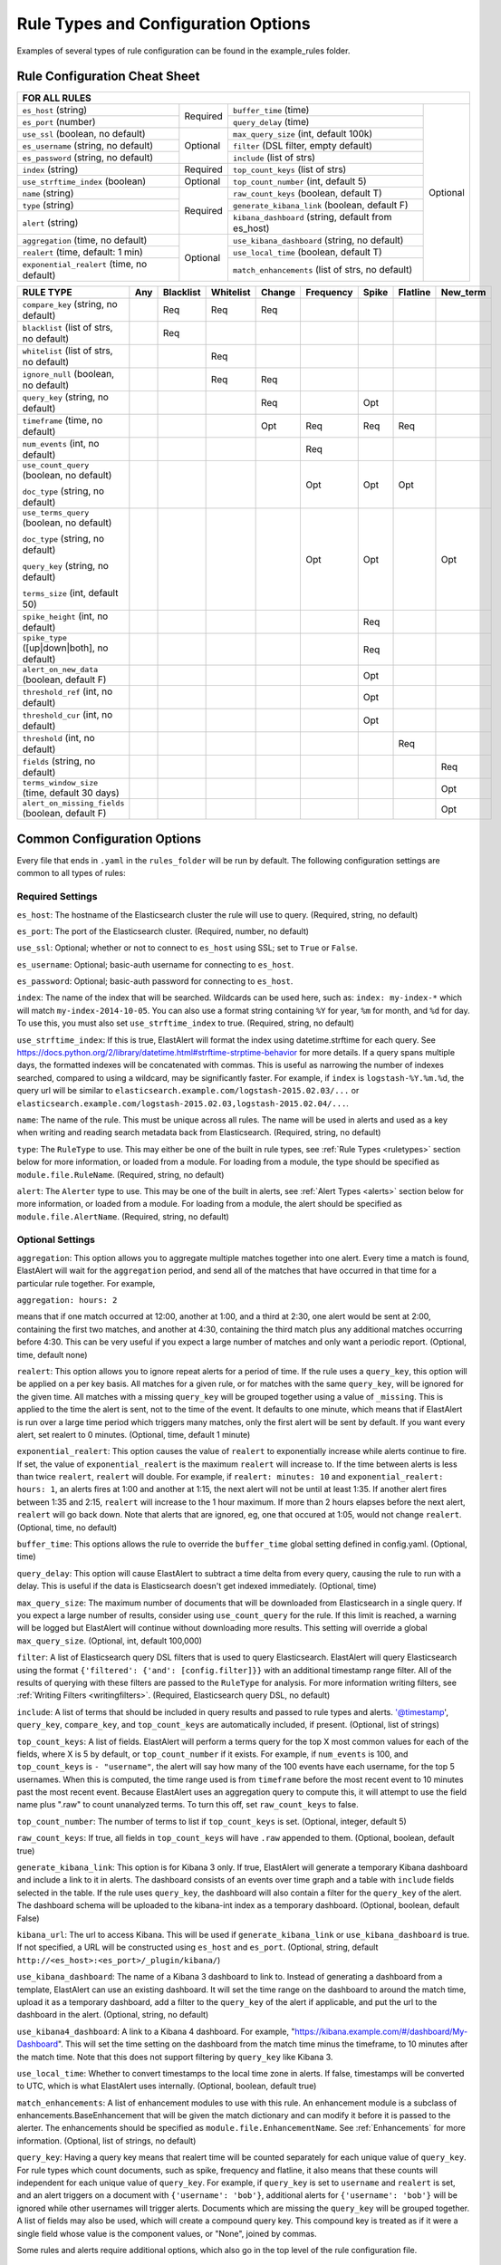 Rule Types and Configuration Options
************************************

Examples of several types of rule configuration can be found in the example_rules folder.

.. _commonconfig:

Rule Configuration Cheat Sheet
==============================


+-----------------------------------------------------------------------------------------------------------------------+
|              FOR ALL RULES                                                                                            |
+==========================================+===========+====================================================+===========+
| ``es_host`` (string)                     |           | ``buffer_time`` (time)                             | Optional  |
+------------------------------------------+           +----------------------------------------------------+           +
| ``es_port`` (number)                     | Required  | ``query_delay`` (time)                             |           |
+------------------------------------------+-----------+----------------------------------------------------+           +
| ``use_ssl`` (boolean, no default)        | Optional  | ``max_query_size`` (int, default 100k)             |           |
+------------------------------------------+           +----------------------------------------------------+           +
| ``es_username`` (string, no default)     |           | ``filter`` (DSL filter, empty default)             |           |
+------------------------------------------+           +----------------------------------------------------+           +
| ``es_password`` (string, no default)     |           | ``include`` (list of strs)                         |           |
+------------------------------------------+-----------+----------------------------------------------------+           +
| ``index`` (string)                       | Required  | ``top_count_keys`` (list of strs)                  |           |
+------------------------------------------+-----------+----------------------------------------------------+           +
| ``use_strftime_index`` (boolean)         | Optional  | ``top_count_number`` (int, default 5)              |           |
+------------------------------------------+-----------+----------------------------------------------------+           +
| ``name`` (string)                        | Required  |``raw_count_keys`` (boolean, default T)             |           |
+------------------------------------------+           +----------------------------------------------------+           +
| ``type`` (string)                        |           |``generate_kibana_link`` (boolean, default F)       |           |
+------------------------------------------+           +----------------------------------------------------+           +
| ``alert`` (string)                       |           |``kibana_dashboard`` (string, default from es_host) |           |
+------------------------------------------+-----------+----------------------------------------------------+           +
|``aggregation`` (time, no default)        | Optional  |``use_kibana_dashboard`` (string, no default)       |           |
+------------------------------------------+           +----------------------------------------------------+           +
| ``realert`` (time, default: 1 min)       |           |``use_local_time`` (boolean, default T)             |           |
+------------------------------------------+           +----------------------------------------------------+           +
|``exponential_realert`` (time, no default)|           |``match_enhancements`` (list of strs, no default)   |           |
+------------------------------------------+-----------+----------------------------------------------------+-----------+

+------------------------------------------------+-----+-----------+-----------+--------+-----------+-------+----------+--------+
|      RULE TYPE                                 | Any | Blacklist | Whitelist | Change | Frequency | Spike | Flatline |New_term|
+================================================+=====+===========+===========+========+===========+=======+==========+========+
| ``compare_key`` (string, no default)           |     |    Req    |  Req      |    Req |           |       |          |        |
+------------------------------------------------+-----+-----------+-----------+--------+-----------+-------+----------+--------+
|``blacklist`` (list of strs, no default)        |     |   Req     |           |        |           |       |          |        |
+------------------------------------------------+-----+-----------+-----------+--------+-----------+-------+----------+--------+
|``whitelist`` (list of strs, no default)        |     |           |   Req     |        |           |       |          |        |
+------------------------------------------------+-----+-----------+-----------+--------+-----------+-------+----------+--------+
| ``ignore_null`` (boolean, no default)          |     |           |   Req     |  Req   |           |       |          |        |
+------------------------------------------------+-----+-----------+-----------+--------+-----------+-------+----------+--------+
| ``query_key`` (string, no default)             |     |           |           |   Req  |           |  Opt  |          |        |
+------------------------------------------------+-----+-----------+-----------+--------+-----------+-------+----------+--------+
| ``timeframe`` (time, no default)               |     |           |           |   Opt  |    Req    |  Req  |   Req    |        |
+------------------------------------------------+-----+-----------+-----------+--------+-----------+-------+----------+--------+
| ``num_events`` (int, no default)               |     |           |           |        |    Req    |       |          |        |
+------------------------------------------------+-----+-----------+-----------+--------+-----------+-------+----------+--------+
|``use_count_query`` (boolean, no default)       |     |           |           |        |     Opt   | Opt   | Opt      |        |
|                                                |     |           |           |        |           |       |          |        |
|``doc_type`` (string, no default)               |     |           |           |        |           |       |          |        |
+------------------------------------------------+-----+-----------+-----------+--------+-----------+-------+----------+--------+
|``use_terms_query`` (boolean, no default)       |     |           |           |        |     Opt   | Opt   |          | Opt    |
|                                                |     |           |           |        |           |       |          |        |
|``doc_type`` (string, no default)               |     |           |           |        |           |       |          |        | 
|                                                |     |           |           |        |           |       |          |        |
|``query_key`` (string, no default)              |     |           |           |        |           |       |          |        |
|                                                |     |           |           |        |           |       |          |        |
|``terms_size`` (int, default 50)                |     |           |           |        |           |       |          |        |
+------------------------------------------------+-----+-----------+-----------+--------+-----------+-------+----------+--------+
| ``spike_height`` (int, no default)             |     |           |           |        |           |   Req |          |        |
+------------------------------------------------+-----+-----------+-----------+--------+-----------+-------+----------+--------+
|``spike_type`` ([up|down|both], no default)     |     |           |           |        |           |   Req |          |        |
+------------------------------------------------+-----+-----------+-----------+--------+-----------+-------+----------+--------+
|``alert_on_new_data`` (boolean, default F)      |     |           |           |        |           |   Opt |          |        |
+------------------------------------------------+-----+-----------+-----------+--------+-----------+-------+----------+--------+
|``threshold_ref`` (int, no default)             |     |           |           |        |           |   Opt |          |        |
+------------------------------------------------+-----+-----------+-----------+--------+-----------+-------+----------+--------+
|``threshold_cur`` (int, no default)             |     |           |           |        |           |   Opt |          |        |
+------------------------------------------------+-----+-----------+-----------+--------+-----------+-------+----------+--------+
|``threshold`` (int, no default)                 |     |           |           |        |           |       |    Req   |        |
+------------------------------------------------+-----+-----------+-----------+--------+-----------+-------+----------+--------+
|``fields`` (string, no default)                 |     |           |           |        |           |       |          | Req    |
+------------------------------------------------+-----+-----------+-----------+--------+-----------+-------+----------+--------+
|``terms_window_size`` (time, default 30 days)   |     |           |           |        |           |       |          | Opt    |
+------------------------------------------------+-----+-----------+-----------+--------+-----------+-------+----------+--------+
|``alert_on_missing_fields`` (boolean, default F)|     |           |           |        |           |       |          | Opt    |
+------------------------------------------------+-----+-----------+-----------+--------+-----------+-------+----------+--------+

Common Configuration Options
============================

Every file that ends in ``.yaml`` in the ``rules_folder`` will be run by default.
The following configuration settings are common to all types of rules:

Required Settings
~~~~~~~~~~~~~~~~~

``es_host``: The hostname of the Elasticsearch cluster the rule will use to query. (Required, string, no default)

``es_port``: The port of the Elasticsearch cluster. (Required, number, no default)

``use_ssl``: Optional; whether or not to connect to ``es_host`` using SSL; set to ``True`` or ``False``.

``es_username``: Optional; basic-auth username for connecting to ``es_host``.

``es_password``: Optional; basic-auth password for connecting to ``es_host``.

``index``: The name of the index that will be searched. Wildcards can be used here, such as:
``index: my-index-*`` which will match ``my-index-2014-10-05``. You can also use a format string containing
``%Y`` for year, ``%m`` for month, and ``%d`` for day. To use this, you must also set ``use_strftime_index`` to true. (Required, string, no default)

``use_strftime_index``: If this is true, ElastAlert will format the index using datetime.strftime for each query.
See https://docs.python.org/2/library/datetime.html#strftime-strptime-behavior for more details.
If a query spans multiple days, the formatted indexes will be concatenated with commas. This is useful
as narrowing the number of indexes searched, compared to using a wildcard, may be significantly faster. For example, if ``index`` is
``logstash-%Y.%m.%d``, the query url will be similar to ``elasticsearch.example.com/logstash-2015.02.03/...`` or
``elasticsearch.example.com/logstash-2015.02.03,logstash-2015.02.04/...``.

``name``: The name of the rule. This must be unique across all rules. The name will be used in
alerts and used as a key when writing and reading search metadata back from Elasticsearch. (Required, string, no default)

``type``: The ``RuleType`` to use. This may either be one of the built in rule types, see :ref:`Rule Types <ruletypes>` section below for more information,
or loaded from a module. For loading from a module, the type should be specified as ``module.file.RuleName``. (Required, string, no default)

``alert``: The ``Alerter`` type to use. This may be one of the built in alerts, see :ref:`Alert Types <alerts>` section below for more information,
or loaded from a module. For loading from a module, the alert should be specified as ``module.file.AlertName``. (Required, string, no default)

Optional Settings
~~~~~~~~~~~~~~~~~

``aggregation``: This option allows you to aggregate multiple matches together into one alert. Every time a match is found,
ElastAlert will wait for the ``aggregation`` period, and send all of the matches that have occurred in that time for a particular
rule together. For example,

``aggregation: hours: 2``

means that if one match occurred at 12:00, another at 1:00, and a third at 2:30, one
alert would be sent at 2:00, containing the first two matches, and another at 4:30, containing the third match plus any additional matches
occurring before 4:30. This can be very useful if you expect a large number of matches and only want a periodic report. (Optional, time, default none)

``realert``: This option allows you to ignore repeat alerts for a period of time. If the rule uses a ``query_key``, this option
will be applied on a per key basis. All matches for a given rule, or for matches with the same ``query_key``, will be ignored for
the given time. All matches with a missing ``query_key`` will be grouped together using a value of ``_missing``.
This is applied to the time the alert is sent, not to the time of the event. It defaults to one minute, which means
that if ElastAlert is run over a large time period which triggers many matches, only the first alert will be sent by default. If you want
every alert, set realert to 0 minutes. (Optional, time, default 1 minute)

``exponential_realert``: This option causes the value of ``realert`` to exponentially increase while alerts continue to fire. If set,
the value of ``exponential_realert`` is the maximum ``realert`` will increase to. If the time between alerts is less than twice ``realert``,
``realert`` will double. For example, if ``realert: minutes: 10`` and ``exponential_realert: hours: 1``, an alerts fires at 1:00 and another
at 1:15, the next alert will not be until at least 1:35. If another alert fires between 1:35 and 2:15, ``realert`` will increase to the
1 hour maximum. If more than 2 hours elapses before the next alert, ``realert`` will go back down. Note that alerts that are ignored, eg,
one that occured at 1:05, would not change ``realert``. (Optional, time, no default)

``buffer_time``: This options allows the rule to override the ``buffer_time`` global setting defined in config.yaml. (Optional, time)

``query_delay``: This option will cause ElastAlert to subtract a time delta from every query, causing the rule to run with a delay.
This is useful if the data is Elasticsearch doesn't get indexed immediately. (Optional, time)

``max_query_size``: The maximum number of documents that will be downloaded from Elasticsearch in a single query. If you
expect a large number of results, consider using ``use_count_query`` for the rule. If this
limit is reached, a warning will be logged but ElastAlert will continue without downloading more results. This setting will
override a global ``max_query_size``. (Optional, int, default 100,000)

``filter``: A list of Elasticsearch query DSL filters that is used to query Elasticsearch. ElastAlert will query Elasticsearch using the format
``{'filtered': {'and': [config.filter]}}`` with an additional timestamp range filter.
All of the results of querying with these filters are passed to the ``RuleType`` for analysis.
For more information writing filters, see :ref:`Writing Filters <writingfilters>`. (Required, Elasticsearch query DSL, no default)

``include``: A list of terms that should be included in query results and passed to rule types and alerts. '@timestamp', ``query_key``,
``compare_key``, and ``top_count_keys``  are automatically included, if present. (Optional, list of strings)

``top_count_keys``: A list of fields. ElastAlert will perform a terms query for the top X most common values for each of the fields,
where X is 5 by default, or ``top_count_number`` if it exists.
For example, if ``num_events`` is 100, and ``top_count_keys`` is ``- "username"``, the alert will say how many of the 100 events
have each username, for the top 5 usernames. When this is computed, the time range used is from ``timeframe`` before the most recent event
to 10 minutes past the most recent event. Because ElastAlert uses an aggregation query to compute this, it will attempt to use the
field name plus ".raw" to count unanalyzed terms. To turn this off, set ``raw_count_keys`` to false.

``top_count_number``: The number of terms to list if ``top_count_keys`` is set. (Optional, integer, default 5)

``raw_count_keys``: If true, all fields in ``top_count_keys`` will have ``.raw`` appended to them. (Optional, boolean, default true)

``generate_kibana_link``: This option is for Kibana 3 only.
If true, ElastAlert will generate a temporary Kibana dashboard and include a link to it in alerts. The dashboard
consists of an events over time graph and a table with ``include`` fields selected in the table. If the rule uses ``query_key``, the
dashboard will also contain a filter for the ``query_key`` of the alert. The dashboard schema will
be uploaded to the kibana-int index as a temporary dashboard. (Optional, boolean, default False)

``kibana_url``: The url to access Kibana. This will be used if ``generate_kibana_link`` or
``use_kibana_dashboard`` is true. If not specified, a URL will be constructed using ``es_host`` and ``es_port``.
(Optional, string, default ``http://<es_host>:<es_port>/_plugin/kibana/``)

``use_kibana_dashboard``: The name of a Kibana 3 dashboard to link to. Instead of generating a dashboard from a template,
ElastAlert can use an existing dashboard. It will set the time range on the dashboard to around the match time,
upload it as a temporary dashboard, add a filter to the ``query_key`` of the alert if applicable,
and put the url to the dashboard in the alert. (Optional, string, no default)

``use_kibana4_dashboard``: A link to a Kibana 4 dashboard. For example, "https://kibana.example.com/#/dashboard/My-Dashboard". 
This will set the time setting on the dashboard from the match time minus the timeframe, to 10 minutes after the match time. 
Note that this does not support filtering by ``query_key`` like Kibana 3.

``use_local_time``: Whether to convert timestamps to the local time zone in alerts. If false, timestamps will
be converted to UTC, which is what ElastAlert uses internally. (Optional, boolean, default true)

``match_enhancements``: A list of enhancement modules to use with this rule. An enhancement module is a subclass of enhancements.BaseEnhancement
that will be given the match dictionary and can modify it before it is passed to the alerter. The enhancements should be specified as
``module.file.EnhancementName``. See :ref:`Enhancements` for more information. (Optional, list of strings, no default)

``query_key``: Having a query key means that realert time will be counted separately for each unique value of ``query_key``. For rule types which
count documents, such as spike, frequency and flatline, it also means that these counts will independent for each unique value of ``query_key``.
For example, if ``query_key`` is set to ``username`` and ``realert`` is set, and an alert triggers on a document with ``{'username': 'bob'}``,
additional alerts for ``{'username': 'bob'}`` will be ignored while other usernames will trigger alerts. Documents which are missing the
``query_key`` will be grouped together. A list of fields may also be used, which will create a compound query key. This compound key is
treated as if it were a single field whose value is the component values, or "None", joined by commas.

Some rules and alerts require additional options, which also go in the top level of the rule configuration file.

Testing If Your Rule Is Valid
==============================

Once you've written a rule configuration, you will want to validate it. To do so, use ``elastalert-test-rule``.

This will:

- Check that the configuration file loaded successfully.

- Check that the Elasticsearch filter parses.

- Run against the last day and the show the number of hits that match your filter.

- Show the available terms in one of the results.

- Check that, if they exist, the primary_key, compare_key and include terms are in the results.

This tool does NOT test whether an alert would be triggered.

.. code-block:: console

    $ elastalert-test-rule my_rules/rule1.yaml my_rules/rule2.yaml
    Loaded Example rule1
    Got 100+ hits from the last 1 day
    Available terms in first hit:
        @timestamp
        field1
        field2
        ...
    Included term this_field_doesnt_exist may be missing or null

    Loaded Other rule2
    Got 2 hits from the last 1 day
    Available terms in first hit:
        @timestamp
        field1
        field2
        ....

Optionally, you may pass --days N to query the last N days, instead of the default 1 day.


.. _ruletypes:

Rule Types
===========

The various ``RuleType`` classes, defined in ``elastalert/ruletypes.py``, form the main logic behind ElastAlert. An instance
is held in memory for each rule, passed all of the data returned by querying Elasticsearch with a given filter, and generates
matches based on that data.

To select a rule type, set the ``type`` option to the name of the rule type in the rule configuration file:

``type: <rule type>``

Any
~~~

``any``: The any rule will match everything. Every hit that the query returns will generate an alert.

Blacklist
~~~~~~~~~

``blacklist``: The blacklist rule will check a certain field against a blacklist, and match if it is in the blacklist.

This rule requires two additional options:

``compare_key``: The name of the field to use to compare to the blacklist. If the field is null, those events will be ignored.

``blacklist``: A list of blacklisted values. The ``compare_key`` term must be equal to one of these values for it to match.

Whitelist
~~~~~~~~~

``whitelist``: Similar to ``blacklist``, this rule will compare a certain field to a whitelist, and match if the list does not contain
the term.

This rule requires three additional options:

``compare_key``: The name of the field to use to compare to the whitelist.

``ignore_null``: If true, events without a ``compare_key`` field will not match.

``whitelist``: A list of whitelisted values. The ``compare_key`` term must be in this list or else it will match.

Change
~~~~~~

For an example configuration file using this rule type, look at ``example_rules/example_change.yaml``.

``change``: This rule will monitor a certain field and match if that field changes. The field
must change with respect to the last event with the same ``query_key``.

This rule requires three additional options:

``compare_key``: The name of the field to monitor for changes.

``ignore_null``: If true, events without a ``compare_key`` field will not count as changed.

``query_key``: This rule is applied on a per-``query_key`` basis. This field must be present in all of
the events that are checked.

There is also an optional field:

``timeframe``: The maximum time between changes. After this time period, ElastAlert will forget the old value
of the ``compare_key`` field.

Frequency
~~~~~~~~~

For an example configuration file using this rule type, look at ``example_rules/example_frequency.yaml``.

``frequency``: This rule matches when there are at least a certain number of events in a given time frame. This
may be counted on a per-``query_key`` basis.

This rule requires two additional options:

``num_events``: The number of events which will trigger an alert.

``timeframe``: The time that ``num_events`` must occur within.

Optional:

``use_count_query``: If true, ElastAlert will poll elasticsearch using the count api, and not download all of the matching documents. This is
useful is you care only about numbers and not the actual data. It should also be used if you expect a large number of query hits, in the order
of tens of thousands or more. ``doc_type`` must be set to use this.

``doc_type``: Specify the ``_type`` of document to search for. This must be present if ``use_count_query`` or ``use_terms_query`` is set.

``use_terms_query``: If true, ElastAlert will make an aggregation query against Elasticsearch to get counts of documents matching
each unique value of ``query_key``. This must be used with ``query_key`` and ``doc_type``. This will only return a maximum of ``terms_size``,
default 50, unique terms.

``terms_size``: When used with ``use_terms_query``, this is the maximum number of terms returned per query. Default is 50.

``query_key``: Counts of documents will be stored independently for each value of ``query_key``. Only ``num_events`` documents, 
all with the same value of ``query_key``, will trigger an alert.


Spike
~~~~~~

``spike``: This rule matches when the volume of events during a given time period is ``spike_height`` times larger or smaller
than during the previous time period. It uses two sliding windows to compare the current and reference frequency
of events. We will call this two windows "reference" and "current".

This rule requires three additional options:

``spike_height``: The ratio of number of events in the last ``timeframe`` to the previous ``timeframe`` that when hit
will trigger an alert.

``spike_type``: Either 'up', 'down' or 'both'. 'Up' meaning the rule will only match when the number of events is ``spike_height`` times
higher. 'Down' meaning the reference number is ``spike_height`` higher than the current number. 'Both' will match either.

``timeframe``: The rule will average out the rate of events over this time period. For example, ``hours: 1`` means that the 'current'
window will span from present to one hour ago, and the 'reference' window will span from one hour ago to two hours ago. The rule
will not be active until the time elapsed from the first event is at least two timeframes. This is to prevent an alert being triggered
before a baseline rate has been established. This can be overridden using ``alert_on_new_data``.


Optional:

``threshold_ref``: The minimum number of events that must exist in the reference window for an alert to trigger. For example, if
``spike_height: 3`` and ``threshold_ref: 10``, than the 'reference' window must contain at least 10 events and the 'current' window at
least three times that for an alert to be triggered.

``threshold_cur``: The minimum number of events that must exist in the current window for an alert to trigger. For example, if
``spike_height: 3`` and ``threshold_cur: 60``, then an alert will occur if the current window has more than 60 events and
the reference window has less than a third as many.

To illustrate the use of ``threshold_ref``, ``threshold_cur``, ``alert_on_new_data``, ``timeframe`` and ``spike_height`` together,
consider the following examples::

    " Alert if at least 15 events occur within two hours and less than a quarter of that number occured within the previous two hours. "
    timeframe: hours: 2
    spike_height: 4
    threshold_cur: 15

    hour1: 5 events (ref: 0, cur: 5) - No alert because threshold_cur not met
    hour2: 5 events (ref: 0, cur: 10) - No alert because threshold_cur not met
    hour3: 10 events (ref: 5, cur: 15) - No alert because spike_height not met
    hour4: 35 events (ref: 10, cur: 45) - Alert because spike_height and threshold_cur met

    hour1: 20 events (ref: 0, cur: 20) - No alert because ref window not filled
    hour2: 21 events (ref: 0, cur: 41) - No alert because ref window not filled
    hour3: 19 events (ref: 20, cur: 40) - No alert because spike_height not met
    hour4: 23 events (ref: 41, cur: 42) - No alert because spike_height not met

    hour1: 10 events (ref: 0, cur: 10) - No alert because threshold_cur not met
    hour2: 0 events (ref: 0, cur: 10) - No alert because threshold_cur not met
    hour3: 0 events (ref: 10, cur: 0) - No alert because spike_height not met
    hour4: 30 events (ref: 10, cur: 30) - No alert because spike_height not met
    hour5: 5 events (ref: 0, cur: 35) - Alert because threshold_cur and spike_height met

    " Alert if at least 5 events occur within two hours, and twice as many events occur within the next two hours. "
    timeframe: hours: 2
    spike_height: 2
    threshold_ref: 5

    hour1: 20 events (ref: 0, cur: 20) - No alert because threshold_ref not met
    hour2: 100 events (ref: 0, cur: 120) - No alert because threshold_ref not met
    hour3: 100 events (ref: 20, cur: 200) - No alert because ref window not filled
    hour4: 100 events (ref: 120, cur: 200) - No alert because spike_height not met

    hour1: 0 events (ref: 0, cur: 0) - No alert because threshold_ref not met
    hour1: 20 events (ref: 0, cur: 20) - No alert because threshold_ref not met
    hour2: 100 events (ref: 0, cur: 120) - No alert because threshold_ref not met
    hour3: 100 events (ref: 20, cur: 200) - Alert because threshold_ref and spike_height met

    hour1: 1 events (ref: 0, cur: 1) - No alert because threshold_ref not met
    hour2: 2 events (ref: 0, cur: 3) - No alert because threshold_ref not met
    hour3: 2 events (ref: 1, cur: 15) - No alert because threshold_ref not met
    hour4: 1000 events (ref: 3, cur: 1002) - No alert because threshold_ref not met
    hour5: 2 events (ref: 4, cur: 1002) - No alert because threshold_ref not met
    hour6: 4 events: ref(1002, cur: 6) - No alert because spike_height not met

    hour1: 1000 events (ref: 0, cur: 1000) - No alert because threshold_ref not met
    hour2: 0 events (ref: 0, cur: 1000) - No alert because threshold_ref not met
    hour3: 0 events (ref: 1000, cur: 0) - No alert because spike_height not met
    hour4: 0 events (ref: 1000, cur: 0) - No alert because spike_height not met
    hour5: 1000 events (ref: 0, cur: 1000) - No alert because threshold_ref not met
    hour6: 1050 events (ref: 0, cur: 2050)- No alert because threshold_ref not met
    hour7: 1075 events (ref: 1000, cur: 2125) Alert because threshold_ref and spike_height met

    " Alert if at least 100 events occur within two hours and less than a fifth of that number occured in the previous two hours. "
    timeframe: hours: 2
    spike_height: 5
    threshold_cur: 100

    hour1: 1000 events (ref: 0, cur: 1000) - No alert because ref window not filled

    hour1: 2 events (ref: 0, cur: 2) - No alert because threshold_cur not met
    hour2: 1 events (ref: 0, cur: 3) - No alert because threshold_cur not met
    hour3: 20 events (ref: 2, cur: 21) - No alert because threshold_cur not met
    hour4: 81 events (ref: 3, cur: 101) - Alert because threshold_cur and spie_height met

    hour1: 10 events (ref: 0, cur: 10) - No alert because ref window not filled
    hour2: 20 events (ref: 0, cur: 30) - No alert because ref window not filled
    hour3: 40 events (ref: 10, cur: 60) - No alert because threshold_cur not met
    hour4: 80 events (ref: 30, cur: 120) - No alert because spike_height not met
    hour5: 200 events (ref: 60, cur: 280) - No alert because spike_height not met

``alert_on_new_data``: This option is only used if ``query_key`` is set. When this is set to true, any new ``query_key`` encountered may
trigger an immediate alert. When set to false, baseline must be established for each new ``query_key`` value, and then subsequent spikes may
cause alerts. Baseline is established after ``timeframe`` has elapsed twice since first occurrence.

``use_count_query``: If true, ElastAlert will poll elasticsearch using the count api, and not download all of the matching documents. This is
useful is you care only about numbers and not the actual data. It should also be used if you expect a large number of query hits, in the order
of tens of thousands or more. ``doc_type`` must be set to use this.

``doc_type``: Specify the ``_type`` of document to search for. This must be present if ``use_count_query`` or ``use_terms_query`` is set.

``use_terms_query``: If true, ElastAlert will make an aggregation query against Elasticsearch to get counts of documents matching
each unique value of ``query_key``. This must be used with ``query_key`` and ``doc_type``. This will only return a maximum of ``terms_size``,
default 50, unique terms.

``terms_size``: When used with ``use_terms_query``, this is the maximum number of terms returned per query. Default is 50.

``query_key``: Counts of documents will be stored independently for each value of ``query_key``.

Flatline
~~~~~~~~

``flatline``: This rule matches when the total number of events is under a given ``threshold`` for a time period.

This rule requires two additional options:

``threshold``: The minimum number of events for an alert not to be triggered.

``timeframe``: The time period that must contain less than ``threshold`` events.

Optional:

``use_count_query``: If true, ElastAlert will poll Elasticsearch using the count api, and not download all of the matching documents. This is
useful is you care only about numbers and not the actual data. It should also be used if you expect a large number of query hits, in the order
of tens of thousands or more. ``doc_type`` must be set to use this.

``doc_type``: Specify the ``_type`` of document to search for. This must be present if ``use_count_query`` or ``use_terms_query`` is set.

``use_terms_query``: If true, ElastAlert will make an aggregation query against Elasticsearch to get counts of documents matching
each unique value of ``query_key``. This must be used with ``query_key`` and ``doc_type``. This will only return a maximum of ``terms_size``,
default 50, unique terms.

``terms_size``: When used with ``use_terms_query``, this is the maximum number of terms returned per query. Default is 50.

``query_key``: With flatline rule, ``query_key`` means that an alert will be triggered if any value of ``query_key`` has been seen at least once
and then falls below the threshold.

New Term
~~~~~~~~

``new_term``: This rule matches when a new value appears in a field that has never been seen before. When ElastAlert starts, it will
use an aggregation query to gather all known terms for a list of fields.

This rule requires one additional option:

``fields``: A list of fields to monitor for new terms. 

Optional:

``terms_window_size``: The amount of the used for the initial query to find existing terms. No term that has occured within this time frame
will trigger an alert. The default is 30 days.

``alert_on_missing_field``: Whether or not to alert when a field is missing from a document. The default is false.

``use_terms_query``: If true, ElastAlert will use aggregation queries to get terms instead of regular search queries. This is faster
than regular searching if there is a large number of documents. If this is used, you may only specify a single field, and must also set
``query_key`` to that field. Also, note that by default, ``terms_size``, the number of buckets returned per query, defaults to 50. This means
that if a new term appears but there are at least 50 terms which appear more frequently, it will not be found.


.. _alerts:

Alerts
========

Each rule may have any number of alerts attached to it. Alerts are subclasses of ``Alerter`` and are passed
a dictionary, or list of dictionaries, from ElastAlert which contain relevant information. They are configured
in the rule configuration file similarly to rule types.

To set the alerts for a rule, set the ``alert`` option to the name of the alert, or a list of the names of alerts:

``alert: email``

or

.. code-block:: yaml

    alert:
    - email
    - jira

E-mail subject or JIRA issue summary can also be customized by adding an ``alert_subject`` that contains a custom summary.
It can be further formatted using standard Python formatting syntax::

    alert_subject: Issue {0} occurred at {1}

The arguments for the formatter will be fed from the matched objects related to the alert.
The field names which values will be used as the arguments can be passed with ``alert_subject_args``::


    alert_subject_args:
    - issue.name
    - @timestamp

In case the rule matches multiple objects in the index, only the first match is used to populate the arguments for the formatter.

Alert Content
~~~~~~~~~~~~~~~

There are several ways to format the body text of the various types of events. In EBNF::

    rule_name           = name
    alert_text          = alert_text
    ruletype_text       = Depends on type
    top_counts_header   = top_count_key, ":"
    top_counts_value    = Value, ": ", Count
    top_counts          = top_counts_header, LF, top_counts_value
    field_values        = Field, ": ", Value

Similarly to ``alert_subject``, ``alert_text`` can be further formatted using standard Python formatting syntax.
The field names which values will be used as the arguments can be passed with ``alert_text_args``.

By default::

    body                = rule_name

                          [alert_text]

                          ruletype_text

                          {top_counts}

                          {field_values}

With ``alert_text_type: alert_text_only``::

    body                = rule_name

                          alert_text

With ``alert_text_type: exclude_fields``::

    body                = rule_name

                          [alert_text]

                          ruletype_text

                          {top_counts}

ruletype_text is the string returned by RuleType.get_match_str.

field_values will contain every key value pair included in the results from Elasticsearch. These fields include "@timestamp" (or the value of ``timestamp_field``),
every key in ``included``, every key in ``top_count_keys``, ``query_key``, and ``compare_key``. If the alert spans multiple events, these values may
come from an individual event, usually the one which triggers the alert.

Command
~~~~~~~

The command alert allows you to execute an arbitrary command and pass arguments or stdin from the match. Arguments to the command can use
Python format string syntax to access parts of the match. The alerter will open a subprocess and optionally pass the match, as JSON, to 
the stdin of the process.

This alert requires one option:

``command``: A list of arguments to execute or a string to execute. If in list format, the first argument is the name of the program to execute. If passing a
string, the command will be executed through the shell. The command string or args will be formatted using Python's % string format syntax with the
match passed the format argument. This means that a field can be accessed with ``%(field_name)s``.

Optional:

``pipe_match_json``: If true, the match will be converted to JSON and passed to stdin of the command. Note that this will cause ElastAlert to block
until the command exits or sends an EOF to stdout.

Example usage::

    alert:
      - command
    command: ["/bin/send_alert", "--username", "%(username)s"]

.. warning::

    Executing commmands with untrusted data can make it vulnerable to shell injection! If you use formatted data in 
    your command, it is highly recommended that you use a args list format instead of a shell string.


Email
~~~~~

This alert will send an email. It connects to an smtp server located at ``smtp_host``, or localhost by default.

This alert requires one additional option:

``email``: An address or list of addresses to sent the alert to.

Optional:

``smtp_host``: The SMTP host to use, defaults to localhost.

``smtp_auth_file``: The path to a file which contains SMTP authentication credentials. It should be YAML formatted and contain
two fields, ``user`` and ``password``. If this is not present, no authentication will be attempted.

``email_reply_to``: This sets the Reply-To header in the email. By default, the from address is ElastAlert@ and the domain will be set
by the smtp server.

``from_addr``: This sets the From header in the email. By default, the from address is ElastAlert@ and the domain will be set
by the smtp server.

``cc``: This adds the CC emails to the list of recipients. By default, this is left empty.

``bcc``: This adds the BCC emails to the list of recipients but does not show up in the email message. By default, this is left empty.

Jira
~~~~~

The JIRA alerter will open a ticket on jira whenever an alert is triggered. You must have a service account for ElastAlert to connect with.
The credentials of the service account are loaded from a separate file. The ticket number will be written to the alert pipeline, and if it
is followed by an email alerter, a link will be included in the email.

This alert requires four additional options:

``jira_server``: The hostname of the JIRA server.

``jira_project``: The project to open the ticket under.

``jira_issuetype``: The type of issue that the ticket will be filed as. Note that this is case sensitive.

``jira_account_file``: The path to the file which contains JIRA account credentials.

For an example JIRA account file, see ``example_rules/jira_acct.yaml``. The account file is also yaml formatted and must contain two fields:

``user``: The username.

``password``: The password.

Optional:

``jira_component``: The name of the component to set the ticket to.

``jira_label``: The label to add to the JIRA ticket.

``jira_bump_tickets``: If true, ElastAlert search for existing tickets newer than ``jira_max_age`` and comment on the ticket with
information about the alert instead of opening another ticket. ElastAlert finds the existing ticket by searching by summary. If the
summary has changed or contains special characters, it may fail to find the ticket. If you are using a custom ``alert_subject``,
the two summaries must be exact matches. Defaults to false.

``jira_max_age``: If ``jira_bump_tickets`` is true, the maximum age of a ticket, in days, such that ElastAlert will comment on the ticket
instead of opening a new one. Default is 30 days.

``jira_bump_not_in_statuses``: If ``jira_bump_tickets`` is true, a list of statuses the ticket must **not** be in for ElastAlert to comment on 
the ticket instead of opening a new one. For example, to prevent comments being added to resolved or closed tickets, set this to 'Resolved' 
and 'Closed'. This option should not be set if the ``jira_bump_in_statuses`` option is set.

Example usage::

    jira_bump_not_in_statuses:
      - Resolved
      - Closed

``jira_bump_in_statuses``: If ``jira_bump_tickets`` is true, a list of statuses the ticket *must be in* for ElastAlert to comment on 
the ticket instead of opening a new one. For example, to only comment on 'Open' tickets  -- and thus not 'In Progress', 'Analyzing', 
'Resolved', etc. tickets -- set this to 'Open'. This option should not be set if the ``jira_bump_not_in_statuses`` option is set.

Example usage::

    jira_bump_in_statuses:
      - Open

Debug
~~~~~~

The debug alerter will log the alert information using the Python logger at the info level.
